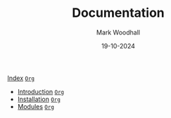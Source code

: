 #+TITLE: Documentation
#+AUTHOR: Mark Woodhall
#+DATE: 19-10-2024
#+OPTIONS: tags:mimis:

[[../mimis/index.html][Index]] [[../mimis/index.org][~Org~]]

-  [[../mimis/Introduction.html][Introduction]] [[../mimis/Introduction.org][~Org~]]
-  [[../mimis/Installation.html][Installation]] [[../mimis/Installation.org][~Org~]]
-  [[../mimis/Modules.html][Modules]] [[../mimis/Modules.org][~Org~]]
